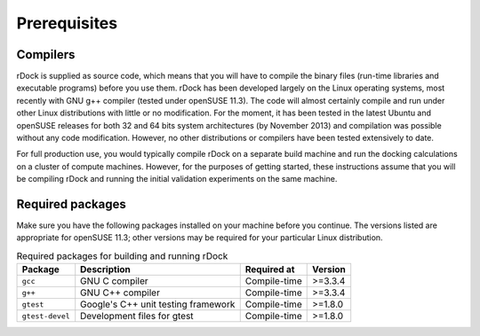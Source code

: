 Prerequisites
=============

Compilers
---------

rDock is supplied as source code, which means that you will have to compile the
binary files (run-time libraries and executable programs) before you use them.
rDock has been developed largely on the Linux operating systems, most recently
with GNU g++ compiler (tested under openSUSE 11.3). The code will almost
certainly compile and run under other Linux distributions with little or no
modification. For the moment, it has been tested in the latest Ubuntu and
openSUSE releases for both 32 and 64 bits system architectures (by
November 2013) and compilation was possible without any code modification.
However, no other distributions or compilers have been tested extensively to
date.

For full production use, you would typically compile rDock on a separate build
machine and run the docking calculations on a cluster of compute machines.
However, for the purposes of getting started, these instructions assume that you
will be compiling rDock and running the initial validation experiments on the
same machine.

Required packages
-----------------

Make sure you have the following packages installed on your machine before you
continue. The versions listed are appropriate for openSUSE 11.3; other versions
may be required for your particular Linux distribution.

.. table:: Required packages for building and running rDock

   +-------------------+----------------------------+--------------+-----------+
   | Package           | Description                | Required at  | Version   |
   +===================+============================+==============+===========+
   | ``gcc``           | GNU C compiler             | Compile-time | >=3.3.4   |
   +-------------------+----------------------------+--------------+-----------+
   | ``g++``           | GNU C++ compiler           | Compile-time | >=3.3.4   |
   +-------------------+----------------------------+--------------+-----------+
   | ``gtest``         | Google's C++ unit testing  | Compile-time | >=1.8.0   |
   |                   | framework                  |              |           |
   +-------------------+----------------------------+--------------+-----------+
   | ``gtest-devel``   | Development files for      | Compile-time | >=1.8.0   |
   |                   | gtest                      |              |           |
   +-------------------+----------------------------+--------------+-----------+
